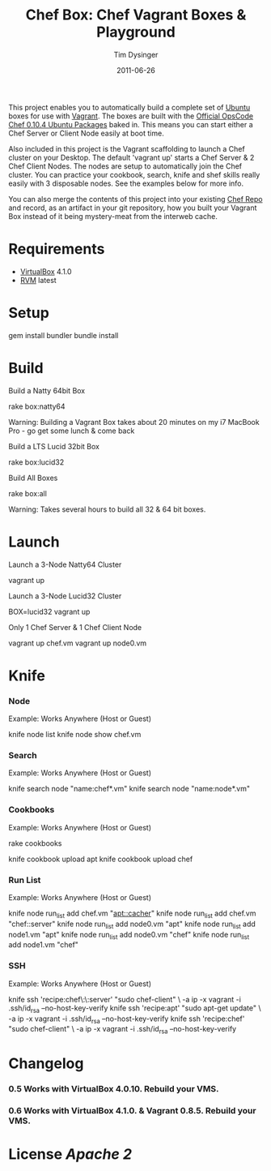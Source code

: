 #+Title:Chef Box: Chef Vagrant Boxes & Playground
#+AUTHOR:Tim Dysinger
#+EMAIL:tim@dysinger.net
#+DATE:2011-06-26

This project enables you to automatically build a complete set of
[[http://www.ubuntu.com/][Ubuntu]] boxes for use with [[http://vagrantup.com][Vagrant]].  The boxes are built with the
[[http://wiki.opscode.com/display/chef/Package%2BInstallation%2Bon%2BDebian%2Band%2BUbuntu][Official OpsCode Chef 0.10.4 Ubuntu Packages]] baked in.  This means you
can start either a Chef Server or Client Node easily at boot time.

Also included in this project is the Vagrant scaffolding to launch a
Chef cluster on your Desktop.  The default 'vagrant up' starts a Chef
Server & 2 Chef Client Nodes.  The nodes are setup to automatically
join the Chef cluster.  You can practice your cookbook, search, knife
and shef skills really easily with 3 disposable nodes.  See the
examples below for more info.

You can also merge the contents of this project into your existing
[[https://github.com/opscode/chef-repo][Chef Repo]] and record, as an artifact in your git repository, how you
built your Vagrant Box instead of it being mystery-meat from the
interweb cache.

* Requirements

  - [[http://www.virtualbox.org/wiki/Downloads][VirtualBox]] 4.1.0
  - [[http://rvm.beginrescueend.com/][RVM]] latest

* Setup

  #+BEGIN_SRC: sh
gem install bundler
bundle install
  #+END_SRC

* Build

  Build a Natty 64bit Box

  #+BEGIN_SRC: sh
rake box:natty64
  #+END_SRC

  Warning: Building a Vagrant Box takes about 20 minutes on my i7
  MacBook Pro - go get some lunch & come back

  Build a LTS Lucid 32bit Box

  #+BEGIN_SRC: sh
rake box:lucid32
  #+END_SRC

  Build All Boxes

  #+BEGIN_SRC: sh
rake box:all
  #+END_SRC

  Warning: Takes several hours to build all 32 & 64 bit boxes.

* Launch

  Launch a 3-Node Natty64 Cluster

  #+BEGIN_SRC: sh
vagrant up
  #+END_SRC

  Launch a 3-Node Lucid32 Cluster

  #+BEGIN_SRC: sh
BOX=lucid32 vagrant up
  #+END_SRC

  Only 1 Chef Server & 1 Chef Client Node

  #+BEGIN_SRC: sh
vagrant up chef.vm
vagrant up node0.vm
  #+END_SRC

* Knife

*** Node

    Example: Works Anywhere (Host or Guest)

    #+BEGIN_SRC: sh
knife node list
knife node show chef.vm
    #+END_SRC

*** Search

    Example: Works Anywhere (Host or Guest)

    #+BEGIN_SRC: sh
knife search node "name:chef*.vm"
knife search node "name:node*.vm"
    #+END_SRC

*** Cookbooks

    Example: Works Anywhere (Host or Guest)

    #+BEGIN_SRC: sh
# git clone some cookbooks into ./cookbooks
rake cookbooks
# knife upload those cookbooks to the chef.vm server
knife cookbook upload apt
knife cookbook upload chef
    #+END_SRC

*** Run List

    Example: Works Anywhere (Host or Guest)

    #+BEGIN_SRC: sh
knife node run_list add chef.vm "apt::cacher"
knife node run_list add chef.vm "chef::server"
knife node run_list add node0.vm "apt"
knife node run_list add node1.vm "apt"
knife node run_list add node0.vm "chef"
knife node run_list add node1.vm "chef"
    #+END_SRC

*** SSH

    Example: Works Anywhere (Host or Guest)

    #+BEGIN_SRC: sh
knife ssh 'recipe:chef\:\:server' "sudo chef-client" \
  -a ip -x vagrant -i .ssh/id_rsa --no-host-key-verify
knife ssh 'recipe:apt'            "sudo apt-get update" \
  -a ip -x vagrant -i .ssh/id_rsa --no-host-key-verify
knife ssh 'recipe:chef'           "sudo chef-client" \
  -a ip -x vagrant -i .ssh/id_rsa --no-host-key-verify
    #+END_SRC

* Changelog

*** 0.5 Works with VirtualBox 4.0.10. Rebuild your VMS.
*** 0.6 Works with VirtualBox 4.1.0. & Vagrant 0.8.5. Rebuild your VMS.

* License [[LICENSE][Apache 2]]
